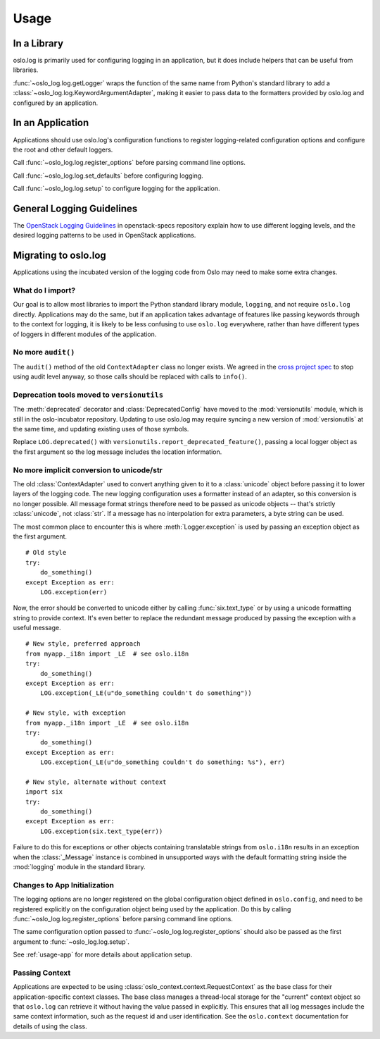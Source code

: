 =======
 Usage
=======

In a Library
============

oslo.log is primarily used for configuring logging in an application,
but it does include helpers that can be useful from libraries.

:func:`~oslo_log.log.getLogger` wraps the function of the same name
from Python's standard library to add a
:class:`~oslo_log.log.KeywordArgumentAdapter`, making it easier to
pass data to the formatters provided by oslo.log and configured by an
application.

.. _usage-app:

In an Application
=================

Applications should use oslo.log's configuration functions to register
logging-related configuration options and configure the root and other
default loggers.

Call :func:`~oslo_log.log.register_options` before parsing command
line options.

Call :func:`~oslo_log.log.set_defaults` before configuring logging.

Call :func:`~oslo_log.log.setup` to configure logging for the
application.

General Logging Guidelines
==========================

The `OpenStack Logging Guidelines`_ in openstack-specs repository
explain how to use different logging levels, and the desired logging
patterns to be used in OpenStack applications.

.. _OpenStack Logging Guidelines: http://specs.openstack.org/openstack/openstack-specs/specs/log-guidelines.html

Migrating to oslo.log
=====================

Applications using the incubated version of the logging code from Oslo
may need to make some extra changes.

What do I import?
-----------------

Our goal is to allow most libraries to import the Python standard
library module, ``logging``, and not require ``oslo.log``
directly. Applications may do the same, but if an application takes
advantage of features like passing keywords through to the context for
logging, it is likely to be less confusing to use ``oslo.log``
everywhere, rather than have different types of loggers in different
modules of the application.

No more ``audit()``
-------------------

The ``audit()`` method of the old ``ContextAdapter`` class no longer
exists. We agreed in the `cross project spec`_ to stop using audit
level anyway, so those calls should be replaced with calls to
``info()``.

.. _cross project spec: http://git.openstack.org/cgit/openstack/openstack-specs/tree/specs/log-guidelines.rst

Deprecation tools moved to ``versionutils``
-------------------------------------------

The :meth:`deprecated` decorator and :class:`DeprecatedConfig` have
moved to the :mod:`versionutils` module, which is still in the
oslo-incubator repository. Updating to use oslo.log may require
syncing a new version of :mod:`versionutils` at the same time, and
updating existing uses of those symbols.

Replace ``LOG.deprecated()`` with
``versionutils.report_deprecated_feature()``, passing a local logger
object as the first argument so the log message includes the location
information.

No more implicit conversion to unicode/str
------------------------------------------

The old :class:`ContextAdapter` used to convert anything given to it
to a :class:`unicode` object before passing it to lower layers of the
logging code. The new logging configuration uses a formatter instead
of an adapter, so this conversion is no longer possible. All message
format strings therefore need to be passed as unicode objects --
that's strictly :class:`unicode`, not :class:`str`. If a message has
no interpolation for extra parameters, a byte string can be used.

The most common place to encounter this is where :meth:`Logger.exception`
is used by passing an exception object as the first argument.

::

    # Old style
    try:
        do_something()
    except Exception as err:
        LOG.exception(err)

Now, the error should be converted to unicode either by calling
:func:`six.text_type` or by using a unicode formatting string to
provide context. It's even better to replace the redundant message
produced by passing the exception with a useful message.

::

    # New style, preferred approach
    from myapp._i18n import _LE  # see oslo.i18n
    try:
        do_something()
    except Exception as err:
        LOG.exception(_LE(u"do_something couldn't do something"))

    # New style, with exception
    from myapp._i18n import _LE  # see oslo.i18n
    try:
        do_something()
    except Exception as err:
        LOG.exception(_LE(u"do_something couldn't do something: %s"), err)

    # New style, alternate without context
    import six
    try:
        do_something()
    except Exception as err:
        LOG.exception(six.text_type(err))

Failure to do this for exceptions or other objects containing
translatable strings from ``oslo.i18n`` results in an exception when
the :class:`_Message` instance is combined in unsupported ways with
the default formatting string inside the :mod:`logging` module in the
standard library.

Changes to App Initialization
-----------------------------

The logging options are no longer registered on the global
configuration object defined in ``oslo.config``, and need to be
registered explicitly on the configuration object being used by the
application. Do this by calling :func:`~oslo_log.log.register_options`
before parsing command line options.

The same configuration option passed to
:func:`~oslo_log.log.register_options` should also be passed as the
first argument to :func:`~oslo_log.log.setup`.

See :ref:`usage-app` for more details about application setup.

Passing Context
---------------

Applications are expected to be using
:class:`oslo_context.context.RequestContext` as the base class for
their application-specific context classes. The base class manages a
thread-local storage for the "current" context object so that
``oslo.log`` can retrieve it without having the value passed in
explicitly. This ensures that all log messages include the same
context information, such as the request id and user
identification. See the ``oslo.context`` documentation for details of
using the class.
